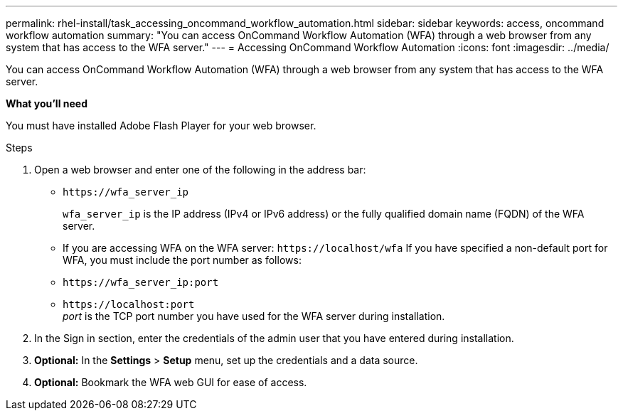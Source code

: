---
permalink: rhel-install/task_accessing_oncommand_workflow_automation.html
sidebar: sidebar
keywords: access, oncommand workflow automation
summary: "You can access OnCommand Workflow Automation (WFA) through a web browser from any system that has access to the WFA server."
---
= Accessing OnCommand Workflow Automation
:icons: font
:imagesdir: ../media/

[.lead]
You can access OnCommand Workflow Automation (WFA) through a web browser from any system that has access to the WFA server.

*What you'll need*

You must have installed Adobe Flash Player for your web browser.

.Steps
. Open a web browser and enter one of the following in the address bar:
 ** `+https://wfa_server_ip+`
+
`wfa_server_ip` is the IP address (IPv4 or IPv6 address) or the fully qualified domain name (FQDN) of the WFA server.

 ** If you are accessing WFA on the WFA server: `+https://localhost/wfa+`
If you have specified a non-default port for WFA, you must include the port number as follows:
 ** `+https://wfa_server_ip:port+`
 ** `+https://localhost:port+`
 +
_port_ is the TCP port number you have used for the WFA server during installation.
. In the Sign in section, enter the credentials of the admin user that you have entered during installation.
. *Optional:* In the *Settings* > *Setup* menu, set up the credentials and a data source.
. *Optional:* Bookmark the WFA web GUI for ease of access.
